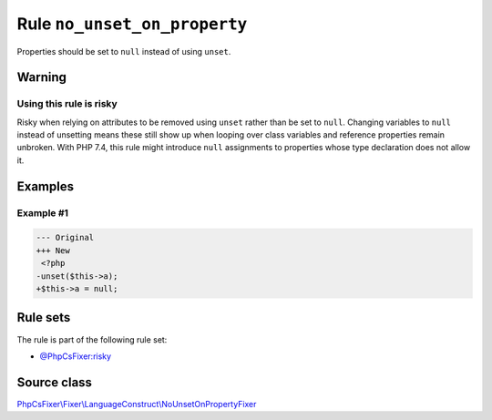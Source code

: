 =============================
Rule ``no_unset_on_property``
=============================

Properties should be set to ``null`` instead of using ``unset``.

Warning
-------

Using this rule is risky
~~~~~~~~~~~~~~~~~~~~~~~~

Risky when relying on attributes to be removed using ``unset`` rather than be
set to ``null``. Changing variables to ``null`` instead of unsetting means these
still show up when looping over class variables and reference properties remain
unbroken. With PHP 7.4, this rule might introduce ``null`` assignments to
properties whose type declaration does not allow it.

Examples
--------

Example #1
~~~~~~~~~~

.. code-block:: diff

   --- Original
   +++ New
    <?php
   -unset($this->a);
   +$this->a = null;

Rule sets
---------

The rule is part of the following rule set:

- `@PhpCsFixer:risky <./../../ruleSets/PhpCsFixerRisky.rst>`_

Source class
------------

`PhpCsFixer\\Fixer\\LanguageConstruct\\NoUnsetOnPropertyFixer <./../../../src/Fixer/LanguageConstruct/NoUnsetOnPropertyFixer.php>`_

